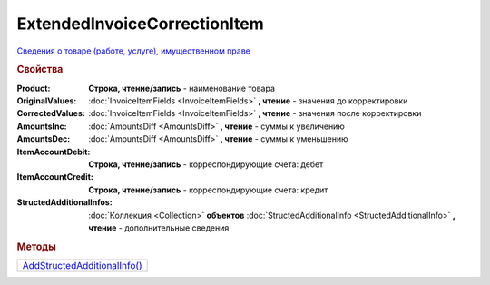 ExtendedInvoiceCorrectionItem
=============================

`Сведения о товаре (работе, услуге), имущественном праве <https://normativ.kontur.ru/document?moduleId=1&documentId=273231&rangeId=230531>`_


.. rubric:: Свойства

:Product:
  **Строка, чтение/запись** - наименование товара

:OriginalValues:
  :doc:`InvoiceItemFields <InvoiceItemFields>` **, чтение** - значения до корректировки

:CorrectedValues:
  :doc:`InvoiceItemFields <InvoiceItemFields>` **, чтение** - значения после корректировки

:AmountsInc:
  :doc:`AmountsDiff <AmountsDiff>` **, чтение** - суммы к увеличению

:AmountsDec:
  :doc:`AmountsDiff <AmountsDiff>` **, чтение** - суммы к уменьшению

:ItemAccountDebit:
  **Строка, чтение/запись** - корреспондирующие счета: дебет

:ItemAccountCredit:
  **Строка, чтение/запись** - корреспондирующие счета: кредит

:StructedAdditionalInfos:
  :doc:`Коллекция <Collection>` **объектов** :doc:`StructedAdditionalInfo <StructedAdditionalInfo>` **, чтение** - дополнительные сведения



.. rubric:: Методы

+------------------------------------------------------------+
| |ExtendedInvoiceCorrectionItem-AddStructedAdditionalInfo|_ |
+------------------------------------------------------------+

.. |ExtendedInvoiceCorrectionItem-AddStructedAdditionalInfo| replace:: AddStructedAdditionalInfo()



.. _ExtendedInvoiceCorrectionItem-AddStructedAdditionalInfo:
.. method:: ExtendedInvoiceCorrectionItem.AddStructedAdditionalInfo()

    Добавляет :doc:`новый элемент <StructedAdditionalInfo>` в коллекцию *StructedAdditionalInfos*
